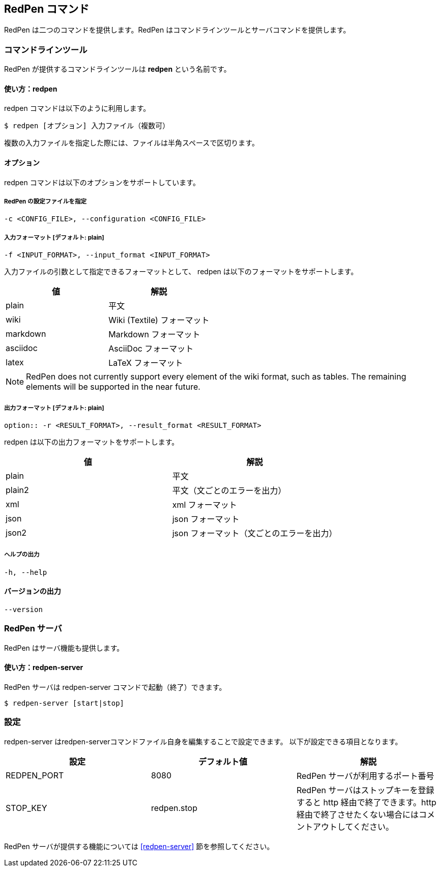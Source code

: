== RedPen コマンド

RedPen は二つのコマンドを提供します。RedPen はコマンドラインツールとサーバコマンドを提供します。

[[command-line-tool]]
=== コマンドラインツール

RedPen が提供するコマンドラインツールは **redpen** という名前です。

[[usage-redpen]]
==== 使い方：redpen

redpen コマンドは以下のように利用します。

[source,bash]
------------------------------------------------
$ redpen [オプション] 入力ファイル（複数可）
------------------------------------------------

複数の入力ファイルを指定した際には、ファイルは半角スペースで区切ります。

[[options]]
==== オプション

redpen コマンドは以下のオプションをサポートしています。

===== RedPen の設定ファイルを指定

----
-c <CONFIG_FILE>, --configuration <CONFIG_FILE>
----

===== 入力フォーマット [**デフォルト**: plain]

----
-f <INPUT_FORMAT>, --input_format <INPUT_FORMAT>
----

入力ファイルの引数として指定できるフォーマットとして、 redpen は以下のフォーマットをサポートします。

[options="header",]
|====
|値       |解説
|plain    |平文
|wiki     |Wiki (Textile) フォーマット
|markdown |Markdown フォーマット
|asciidoc |AsciiDoc フォーマット
|latex    |LaTeX フォーマット
|====

[NOTE]
RedPen does not currently support every element of the wiki format, such as tables. The remaining elements will be supported in the near future.

===== 出力フォーマット [**デフォルト**: plain]

----
option:: -r <RESULT_FORMAT>, --result_format <RESULT_FORMAT>
----

redpen は以下の出力フォーマットをサポートします。

[options="header"]
|====
|値     |解説
|plain  |平文
|plain2 |平文（文ごとのエラーを出力）
|xml    |xml フォーマット
|json   |json フォーマット
|json2  |json フォーマット（文ごとのエラーを出力）
|====

===== ヘルプの出力

----
-h, --help
----

==== バージョンの出力
----
--version
----

[[sample-server]]
=== RedPen サーバ

RedPen はサーバ機能も提供します。

[[usage-redpen-server]]
==== 使い方：redpen-server

RedPen サーバは redpen-server コマンドで起動（終了）できます。

[source,bash]
----------------------------
$ redpen-server [start|stop]
----------------------------

[[configuration]]
=== 設定

redpen-server はredpen-serverコマンドファイル自身を編集することで設定できます。 
以下が設定できる項目となります。

[options="header",]
|=======================================================================
|設定          |デフォルト値  |解説
|REDPEN_PORT   |8080          |RedPen サーバが利用するポート番号
|STOP_KEY      |redpen.stop   |RedPen サーバはストップキーを登録すると http 経由で終了できます。http 経由で終了させたくない場合にはコメントアウトしてください。
|=======================================================================

RedPen サーバが提供する機能については <<redpen-server>> 節を参照してください。
